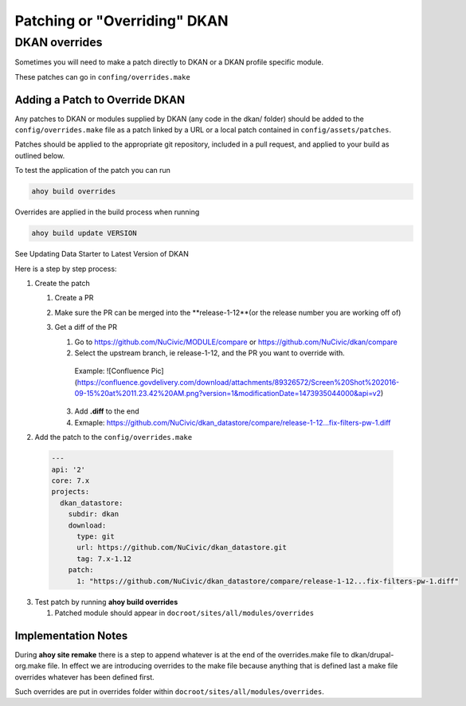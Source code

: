 Patching or "Overriding" DKAN
-----------------------------

DKAN overrides
^^^^^^^^^^^^^^

Sometimes you will need to make a patch directly to DKAN or a DKAN profile specific module.

These patches can go in ``confing/overrides.make``

Adding a Patch to Override DKAN
~~~~~~~~~~~~~~~~~~~~~~~~~~~~~~~

Any patches to DKAN or modules supplied by DKAN (any code in the dkan/ folder) should be added to the ``config/overrides.make`` file as a patch linked by a URL or a local patch contained in ``config/assets/patches``.

Patches should be applied to the appropriate git repository, included in a pull request, and applied to your build as outlined below.

To test the application of the patch you can run

.. code-block:: bash

  ahoy build overrides

Overrides are applied in the build process when running 

.. code-block:: bash

  ahoy build update VERSION 
  
See Updating Data Starter to Latest Version of DKAN

Here is a step by step process:

1. Create the patch

   1. Create a PR
   
   2. Make sure the PR can be merged into the **release-1-12**(or the release number you are working off of)
   
   3. Get a diff of the PR
   
      1. Go to https://github.com/NuCivic/MODULE/compare or https://github.com/NuCivic/dkan/compare
      
      2. Select the upstream branch, ie release-1-12, and the PR you want to override with.
      
        Example: ![Confluence Pic](https://confluence.govdelivery.com/download/attachments/89326572/Screen%20Shot%202016-09-15%20at%2011.23.42%20AM.png?version=1&modificationDate=1473935044000&api=v2)
    
      3. Add **.diff** to the end
      
      4. Exmaple: https://github.com/NuCivic/dkan_datastore/compare/release-1-12...fix-filters-pw-1.diff

2. Add the patch to the ``config/overrides.make``

  .. code-block:: yml

    ---
    api: '2'
    core: 7.x
    projects:
      dkan_datastore:
        subdir: dkan
        download:
          type: git
          url: https://github.com/NuCivic/dkan_datastore.git
          tag: 7.x-1.12
        patch:
          1: "https://github.com/NuCivic/dkan_datastore/compare/release-1-12...fix-filters-pw-1.diff"

3. Test patch by running **ahoy build overrides**

   1. Patched module should appear in ``docroot/sites/all/modules/overrides``
  
Implementation Notes
~~~~~~~~~~~~~~~~~~~~~~~~~~~~~~~
During **ahoy site remake** there is a step to append whatever is at the end of the overrides.make file to dkan/drupal-org.make file.  In effect we are introducing overrides to the make file because anything that is defined last a make file overrides whatever has been defined first.

Such overrides are put in overrides folder within ``docroot/sites/all/modules/overrides``.
